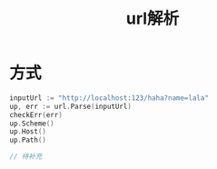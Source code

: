 #+TITLE: url解析

* 方式
#+BEGIN_SRC go
inputUrl := "http://localhost:123/haha?name=lala"
up, err := url.Parse(inputUrl)
checkErr(err)
up.Scheme()
up.Host()
up.Path()

// 待补充
#+END_SRC
